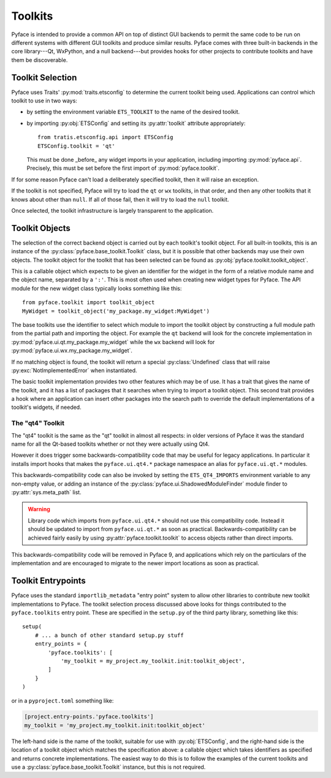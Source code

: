 ========
Toolkits
========

Pyface is intended to provide a common API on top of distinct GUI backends to
permit the same code to be run on different systems with different GUI
toolkits and produce similar results.  Pyface comes with three built-in
backends in the core library---Qt, WxPython, and a null backend---but provides
hooks for other projects to contribute toolkits and have them be discoverable.

Toolkit Selection
=================

Pyface uses Traits' :py:mod:`traits.etsconfig` to determine the current
toolkit being used.  Applications can control which toolkit to use in two
ways:

- by setting the environment variable ``ETS_TOOLKIT`` to the name of the
  desired toolkit.
- by importing :py:obj:`ETSConfig` and setting its :py:attr:`toolkit`
  attribute appropriately::

    from tratis.etsconfig.api import ETSConfig
    ETSConfig.toolkit = 'qt'

  This must be done _before_ any widget imports in your application, including
  importing :py:mod:`pyface.api`.  Precisely, this must be set before the
  first import of :py:mod:`pyface.toolkit`.

If for some reason Pyface can't load a deliberately specified toolkit, then it
will raise an exception.

If the toolkit is not specified, Pyface will try to load the ``qt`` or ``wx``
toolkits, in that order, and then any other toolkits that it knows about
other than ``null``.  If all of those fail, then it will try to load the
``null`` toolkit.

Once selected, the toolkit infrastructure is largely transparent to the
application.

Toolkit Objects
===============

The selection of the correct backend object is carried out by each toolkit's
toolkit object.  For all built-in toolkits, this is an instance of the
:py:class:`pyface.base_toolkit.Toolkit` class, but it is possible that other
backends may use their own objects.  The toolkit object for the toolkit that
has been selected can be found as :py:obj:`pyface.toolkit.toolkit_object`.

This is a callable object which expects to be given an identifier for the
widget in the form of a relative module name and the object name, separated by
a ``':'``.  This is most often used when creating new widget types for Pyface.
The API module for the new widget class typically looks something like this::

    from pyface.toolkit import toolkit_object
    MyWidget = toolkit_object('my_package.my_widget:MyWidget')

The base toolkits use the identifier to select which module to import the
toolkit object by constructing a full module path from the partial path and
importing the object.  For example the ``qt`` backend will look for the
concrete implementation in :py:mod:`pyface.ui.qt.my_package.my_widget`
while the ``wx`` backend will look for
:py:mod:`pyface.ui.wx.my_package.my_widget`.

If no matching object is found, the toolkit will return a special
:py:class:`Undefined` class that will raise :py:exc:`NotImplementedError`
when instantiated.

The basic toolkit implementation provides two other features which may be of
use.  It has a trait that gives the name of the toolkit, and it has a list of
packages that it searches when trying to import a toolkit object.  This
second trait provides a hook where an application can insert other packages
into the search path to override the default implementations of a toolkit's
widgets, if needed.

The "qt4" Toolkit
-----------------

The "qt4" toolkit is the same as the "qt" toolkit in almost all respects:
in older versions of Pyface it was the standard name for all the Qt-based
toolkits whether or not they were actually using Qt4.

However it does trigger some backwards-compatibility code that may be useful
for legacy applications. In particular it installs import hooks that makes the
``pyface.ui.qt4.*`` package namespace an alias for ``pyface.ui.qt.*`` modules.

This backwards-compatibility code can also be invoked by setting the
``ETS_QT4_IMPORTS`` environment variable to any non-empty value, or adding
an instance of the :py:class:`pyface.ui.ShadowedModuleFinder` module finder
to :py:attr:`sys.meta_path` list.

..  warning::

    Library code which imports from ``pyface.ui.qt4.*`` should not use this
    compatibility code.  Instead it should be updated to import from
    ``pyface.ui.qt.*`` as soon as practical.  Backwards-compatibility can be
    achieved fairly easily by using :py:attr:`pyface.toolkit.toolkit` to access
    objects rather than direct imports.

This backwards-compatibility code will be removed in Pyface 9, and applications
which rely on the particulars of the implementation and are encouraged to
migrate to the newer import locations as soon as practical.

Toolkit Entrypoints
===================

Pyface uses the standard ``importlib_metadata`` "entry point" system to allow
other libraries to contribute new toolkit implementations to Pyface.  The
toolkit selection process discussed above looks for things contributed to the
``pyface.toolkits`` entry point.  These are specified in the ``setup.py`` of
the third party library, something like this::

    setup(
        # ... a bunch of other standard setup.py stuff
        entry_points = {
            'pyface.toolkits': [
                'my_toolkit = my_project.my_toolkit.init:toolkit_object',
            ]
        }
    )

or in a ``pyproject.toml`` something like:

..  code-block:: toml

    [project.entry-points.'pyface.toolkits']
    my_toolkit = 'my_project.my_toolkit.init:toolkit_object'

The left-hand side is the name of the toolkit, suitable for use with
:py:obj:`ETSConfig`, and the right-hand side is the location of a toolkit
object which matches the specification above: a callable object which takes
identifiers as specified and returns concrete implementations.  The easiest
way to do this is to follow the examples of the current toolkits and use
a :py:class:`pyface.base_toolkit.Toolkit` instance, but this is not required.
